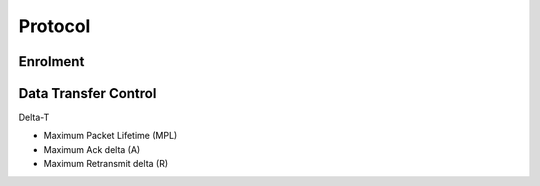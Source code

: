 ..  Titling
    ##++::==~~--''``

Protocol
========

Enrolment
~~~~~~~~~

Data Transfer Control
~~~~~~~~~~~~~~~~~~~~~

Delta-T

* Maximum Packet Lifetime (MPL)
* Maximum Ack delta (A)
* Maximum Retransmit delta (R)


.. seqdiag::
   :alt: A sequence diagram is missing from your view

   seqdiag {
    default_fontsize = 14;
    "Sending App"; "Sending DIF"; "Receiving DIF"; "Receiving App";
    === Synchronisation ===
    === Data Transfer ===
   }


